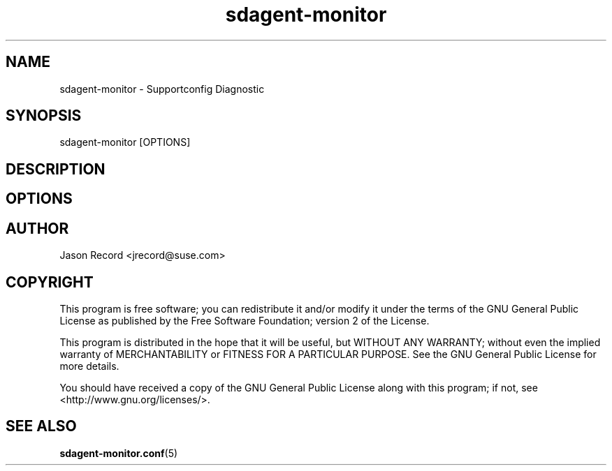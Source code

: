 .TH sdagent-monitor 1 "13 Feb 2013" "sdagent-monitor" "Support Utilities Manual"
.SH NAME
sdagent-monitor - Supportconfig Diagnostic
.SH SYNOPSIS
sdagent-monitor [OPTIONS]
.SH DESCRIPTION
.SH OPTIONS
.SH AUTHOR
Jason Record <jrecord@suse.com>
.SH COPYRIGHT
This program is free software; you can redistribute it and/or modify
it under the terms of the GNU General Public License as published by
the Free Software Foundation; version 2 of the License.
.PP
This program is distributed in the hope that it will be useful,
but WITHOUT ANY WARRANTY; without even the implied warranty of
MERCHANTABILITY or FITNESS FOR A PARTICULAR PURPOSE.  See the
GNU General Public License for more details.
.PP
You should have received a copy of the GNU General Public License
along with this program; if not, see <http://www.gnu.org/licenses/>.
.SH SEE ALSO
.BR sdagent-monitor.conf (5)

